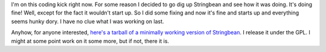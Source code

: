 .. title: Stringbean: Resurrection
.. slug: status5
.. date: 2004-01-21 21:44:53
.. tags: stringbean, dev, muds

I'm on this coding kick right now.  For some reason I decided
to go dig up Stringbean and see how it was doing.  It's doing fine!
Well, except for the fact it wouldn't start up.  So I did some fixing
and now it's fine and starts up and everything seems hunky dory.  I have
no clue what I was working on last.

Anyhow, for anyone interested,
`here's a tarball of a minimally working version of Stringbean
</~willkg/stringbean/stringbean.01212004.tar.gz>`_.  I release
it under the GPL.  I might at some point work on it some more, but if
not, there it is.
